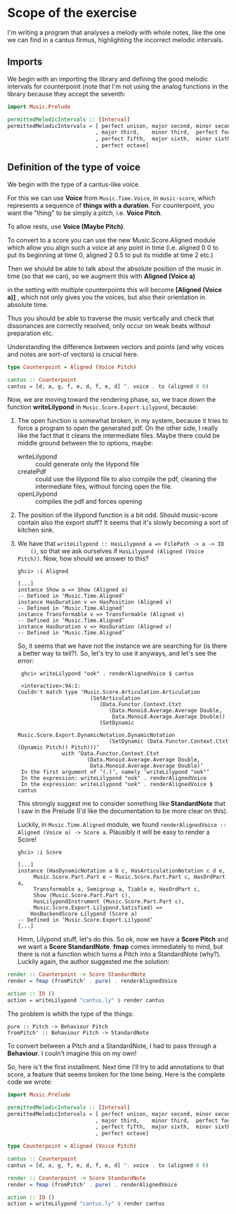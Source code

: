 * Scope of the exercise
  I'm writing a program that analyses a melody with whole notes, like
  the one we can find in a cantus firmus, highlighting the incorrect
  melodic intervals.
** Imports
  We begin with an importing the library and defining the good melodic
  intervals for counterpoint (note that I'm not using the analog
  functions in the library because they accept the seventh:

#+BEGIN_SRC haskell
import Music.Prelude

permittedMelodicIntervals :: [Interval]
permittedMelodicIntervals = [ perfect unison, major second, minor second
                            , major third,    minor third,  perfect fourth
                            , perfect fifth,  major sixth,  minor sixth
                            , perfect octave]
#+END_SRC

** Definition of the type of voice
   We begin with the type of a cantus-like voice.
   
   For this we can use *Voice* from =Music.Time.Voice=, in
   =music-score=, which represents a sequence of *things with a
   duration*.
   For counterpoint, you want the "thing" to be simply a
   pitch, i.e. *Voice Pitch*.

   To allow rests, use *Voice (Maybe Pitch)*.

   To convert to a score you can use the new Music.Score.Aligned
   module which allow you align such a voice at any point in time
   (i.e. aligned 0 0 to put its beginning at time 0, aligned 2 0.5 to
   put its middle at time 2 etc.)

   Then we should be able to talk about the absolute position of the
   music in time (so that we can), so we augment this with *Aligned (Voice a)*

   in the setting with multiple counterpoints this will become
   *[Aligned (Voice a)]* , which not only gives you the voices, but
   also their orientation in absolute time. 

   Thus you should be able to traverse the music vertically and check
   that dissonances are correctly resolved, only occur on weak beats
   without preparation etc. 

   Understanding the difference between vectors and points (and why
   voices and notes are sort-of vectors) is crucial here.

#+BEGIN_SRC haskell
type Counterpoint = Aligned (Voice Pitch)

cantus :: Counterpoint 
cantus = [d, a, g, f, e, d, f, e, d] ^. voice . to (aligned 0 0)
#+END_SRC

   
Now, we are moving toward the rendering phase, so, we trace down the
function *writeLilypond* in =Music.Score.Export.Lilypond=, because:

1) The open function is somewhat broken, in my system, because it
   tries to force a program to open the generated pdf. On the other
   side, I really like the fact that it cleans the intermediate
   files. Maybe there could be middle ground between the to
   options, maybe:
   * writeLilypond :: could generate only the lilypond file
   * createPdf :: could use the lilypond file to also compile the pdf,
                  cleaning the intermediate files, without forcing
                  open the file.
   * openLilypond :: compiles the pdf and forces opening 
2) The position of the lilypond function is a bit odd. Should
   music-score contain also the export stuff? It seems that it's
   slowly becoming a sort of kitchen sink.
3) We have that =writeLilypond :: HasLilypond a => FilePath -> a -> IO
     ()=, so that we ask ourselves if =HasLilypond (Aligned (Voice Pitch))=.
     Now, how should we answer to this?
     #+BEGIN_EXAMPLE
     ghci> :i Aligned

     [...]
     instance Show a => Show (Aligned a)
     -- Defined in ‘Music.Time.Aligned’
     instance HasDuration v => HasPosition (Aligned v)
     -- Defined in ‘Music.Time.Aligned’
     instance Transformable v => Transformable (Aligned v)
     -- Defined in ‘Music.Time.Aligned’
     instance HasDuration v => HasDuration (Aligned v)
     -- Defined in ‘Music.Time.Aligned’
     #+END_EXAMPLE
     So, it seems that we have not the instance we are searching for
     (is there a better way to tell?). So, let's try to use it anyways, and let's see the error:

     #+BEGIN_EXAMPLE
     ghci> writeLilypond "ook" . renderAlignedVoice $ cantus 
     
     <interactive>:94:1:
    Couldn't match type ‘Music.Score.Articulation.Articulation
                           (SetArticulation
                              (Data.Functor.Context.Ctxt
                                 (Data.Monoid.Average.Average Double,
                                  Data.Monoid.Average.Average Double))
                              (SetDynamic
                                 Music.Score.Export.DynamicNotation.DynamicNotation
                                 (SetDynamic (Data.Functor.Context.Ctxt (Dynamic Pitch)) Pitch)))’
                  with ‘Data.Functor.Context.Ctxt
                          (Data.Monoid.Average.Average Double,
                           Data.Monoid.Average.Average Double)’
     In the first argument of ‘(.)’, namely ‘writeLilypond "ook"’
     In the expression: writeLilypond "ook" . renderAlignedVoice
     In the expression: writeLilypond "ook" . renderAlignedVoice $ cantus
     #+END_EXAMPLE

     This strongly suggest me to consider something like
     *StandardNote* that I saw in the Prelude (I'd like the
     documentation to be more clear on this).

     Luckily, in =Music.Time.Aligned= module, we found
     =renderAlignedVoice :: Aligned (Voice a) -> Score a=. Plausibly
     it will be easy to render a Score!

     #+BEGIN_EXAMPLE
     ghci> :i Score

     [...]
     instance (HasDynamicNotation a b c, HasArticulationNotation c d e,
          Music.Score.Part.Part e ~ Music.Score.Part.Part c, HasOrdPart a,
          Transformable a, Semigroup a, Tiable e, HasOrdPart c,
          Show (Music.Score.Part.Part c),
          HasLilypondInstrument (Music.Score.Part.Part c),
          Music.Score.Export.Lilypond.Satisfied) =>
         HasBackendScore Lilypond (Score a)
     -- Defined in ‘Music.Score.Export.Lilypond’
     [...]
     #+END_EXAMPLE
     Hmm, Lilypond stuff, let's do this. So ok, now we have a *Score
     Pitch* and we want a *Score StandardNote*. *fmap* comes
     immediately to mind, but there is not a function which turns a
     Pitch into a StandardNote (why?). Luckily again, the author
     suggested me the solution: 
 
#+BEGIN_SRC haskell
render :: Counterpoint -> Score StandardNote
render = fmap (fromPitch' . pure) . renderAlignedVoice 

action :: IO ()
action = writeLilypond "cantus.ly" $ render cantus
#+END_SRC

The problem is whith the type of the things:
#+BEGIN_EXAMPLE
pure :: Pitch -> Behaviour Pitch
fromPitch' :: Behaviour Pitch -> StandardNote
#+END_EXAMPLE
To convert between a Pitch and a StandardNote, I had to pass through a *Behaviour*.
I couln't imagine this on my own!

So, here is't the first installment. Next time I'll try to add
annotations to that score, a feature that seems broken for the time
being. Here is the complete code we wrote:

#+BEGIN_SRC haskell
import Music.Prelude

permittedMelodicIntervals :: [Interval]
permittedMelodicIntervals = [ perfect unison, major second, minor second
                            , major third,    minor third,  perfect fourth
                            , perfect fifth,  major sixth,  minor sixth
                            , perfect octave]

type Counterpoint = Aligned (Voice Pitch)

cantus :: Counterpoint 
cantus = [d, a, g, f, e, d, f, e, d] ^. voice . to (aligned 0 0)

render :: Counterpoint -> Score StandardNote
render = fmap (fromPitch' . pure) . renderAlignedVoice 

action :: IO ()
action = writeLilypond "cantus.ly" $ render cantus
#+END_SRC
